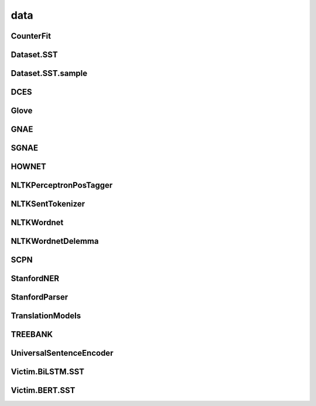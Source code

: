 =====================
data
=====================

.. _label-apis-data:

CounterFit
----------------

.. py:data:: CounterFit

    .. automodule:: OpenAttack.data.counter_fit

Dataset.SST
---------------

.. py:data:: Dataset.SST
    
    .. automodule:: OpenAttack.data.data_sst

Dataset.SST.sample
---------------------

.. py:data:: Dataset.SST.sample
    
    .. automodule:: OpenAttack.data.data_sst_sample

DCES
-------

.. py:data:: DCES

    .. automodule:: OpenAttack.data.dces

Glove
----------

.. py:data:: Glove

    .. automodule:: OpenAttack.data.glove

GNAE
-----------

.. py:data:: GNAE

    .. automodule:: OpenAttack.data.gnae

SGNAE
-------------

.. py:data:: SGNAE

    .. automodule:: OpenAttack.data.sgnae

HOWNET
-------------

.. py:data:: HOWNET

    .. automodule:: OpenAttack.data.hownet

NLTKPerceptronPosTagger
---------------------------
.. py:data:: NLTKPerceptronPosTagger

    .. automodule:: OpenAttack.data.nltk_perceptron_pos_tagger

NLTKSentTokenizer
-------------------

.. py:data:: NLTKSentTokenizer

    .. automodule:: OpenAttack.data.nltk_senttokenizer

NLTKWordnet
-----------------

.. py:data:: NLTKWordnet

    .. automodule:: OpenAttack.data.nltk_wordnet

NLTKWordnetDelemma
--------------------

.. py:data:: NLTKWordnetDelemma

    .. automodule:: OpenAttack.data.nltk_wordnet_delemma

SCPN
--------------------

.. py:data:: SCPN

    .. automodule:: OpenAttack.data.scpn

StanfordNER
---------------

.. py:data:: StanfordNER

    .. automodule:: OpenAttack.data.stanford_ner

StanfordParser
-----------------

.. py:data:: StanfordParser

    .. automodule:: OpenAttack.data.stanford_parser

TranslationModels
--------------------

.. py:data:: TranslationModels

    .. automodule:: OpenAttack.data.translation_models

TREEBANK
-------------

.. py:data:: TREEBANK

    .. automodule:: OpenAttack.data.treebank

UniversalSentenceEncoder
--------------------------

.. py:data:: UniversalSentenceEncoder

    .. automodule:: OpenAttack.data.universal_sentence_encoder

Victim.BiLSTM.SST
-------------------

.. py:data:: Victim.BiLSTM.SST

    .. automodule:: OpenAttack.data.victim_bilstm


Victim.BERT.SST
-------------------

.. py:data:: Victim.BERT.SST

    .. automodule:: OpenAttack.data.victim_bert
